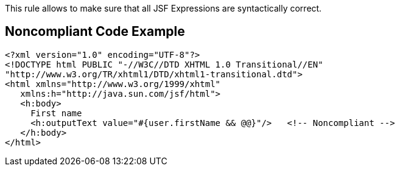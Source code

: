 This rule allows to make sure that all JSF Expressions are syntactically correct.

== Noncompliant Code Example

----
<?xml version="1.0" encoding="UTF-8"?>
<!DOCTYPE html PUBLIC "-//W3C//DTD XHTML 1.0 Transitional//EN" 
"http://www.w3.org/TR/xhtml1/DTD/xhtml1-transitional.dtd">
<html xmlns="http://www.w3.org/1999/xhtml"
   xmlns:h="http://java.sun.com/jsf/html">
   <h:body>
     First name 
     <h:outputText value="#{user.firstName && @@}"/>   <!-- Noncompliant -->
   </h:body>
</html> 
----
